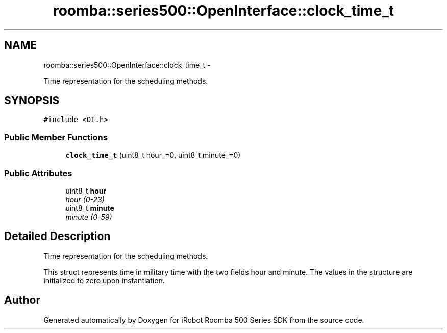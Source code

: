 .TH "roomba::series500::OpenInterface::clock_time_t" 3 "Sun Aug 31 2014" "Version 1.0.0-alpha" "iRobot Roomba 500 Series SDK" \" -*- nroff -*-
.ad l
.nh
.SH NAME
roomba::series500::OpenInterface::clock_time_t \- 
.PP
Time representation for the scheduling methods\&.  

.SH SYNOPSIS
.br
.PP
.PP
\fC#include <OI\&.h>\fP
.SS "Public Member Functions"

.in +1c
.ti -1c
.RI "\fBclock_time_t\fP (uint8_t hour_=0, uint8_t minute_=0)"
.br
.in -1c
.SS "Public Attributes"

.in +1c
.ti -1c
.RI "uint8_t \fBhour\fP"
.br
.RI "\fIhour (0-23) \fP"
.ti -1c
.RI "uint8_t \fBminute\fP"
.br
.RI "\fIminute (0-59) \fP"
.in -1c
.SH "Detailed Description"
.PP 
Time representation for the scheduling methods\&. 

This struct represents time in military time with the two fields hour and minute\&. The values in the structure are initialized to zero upon instantiation\&. 

.SH "Author"
.PP 
Generated automatically by Doxygen for iRobot Roomba 500 Series SDK from the source code\&.

